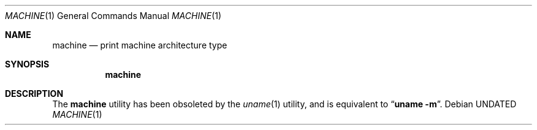 .\" Copyright (c) 1980, 1990 The Regents of the University of California.
.\" All rights reserved.
.\"
.\" %sccs.include.redist.roff%
.\"
.\"	@(#)machine.1	5.8 (Berkeley) %G%
.\"
.Dd 
.Dt MACHINE 1
.Os
.Sh NAME
.Nm machine
.Nd print machine architecture type
.Sh SYNOPSIS
.Nm machine
.Sh DESCRIPTION
The
.Nm machine
utility has been obsoleted by the
.Xr uname 1
utility, and is equivalent to
.Dq Nm uname Fl m .
